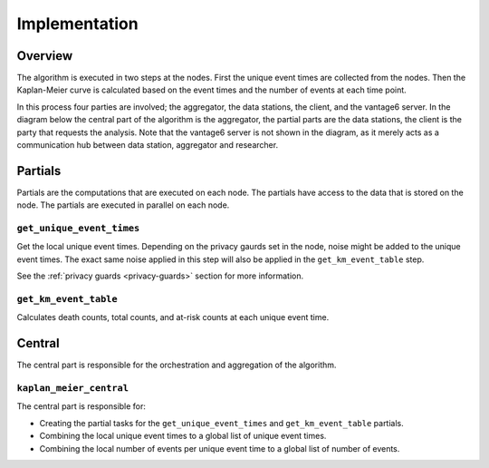 Implementation
==============

Overview
--------
The algorithm is executed in two steps at the nodes. First the unique event times are
collected from the nodes. Then the Kaplan-Meier curve is calculated based on the event
times and the number of events at each time point.

In this process four parties are involved; the aggregator, the data stations, the client,
and the vantage6 server. In the diagram below the central part of the algorithm is
the aggregator, the partial parts are the data stations, the client is the party that
requests the analysis. Note that the vantage6 server is not shown in the diagram, as it
merely acts as a communication hub between data station, aggregator and researcher.

.. uml::

    !theme superhero-outline

    caption The central part of the algorithm is responsible for the \
          orchestration and aggregation\n of the algorithm. The partial \
          parts are executed on each node.


    |client|
    :request analysis;

    |central|
    :Collect organizations
    in collaboration;
    :Create partial tasks;

    |partial|
    :Get unique event times;

    |central|
    :Combine unique event times;
    :Create partial tasks;

    |partial|
    :Get KM event table;

    |central|
    :Combine KM event tables;

    |client|
    :Receive results;


Partials
--------
Partials are the computations that are executed on each node. The partials have access
to the data that is stored on the node. The partials are executed in parallel on each
node.

``get_unique_event_times``
^^^^^^^^^^^^^^^^^^^^^^^^^^
Get the local unique event times. Depending on the privacy gaurds set in the node, noise
might be added to the unique event times. The exact same noise applied in this step will
also be applied in the ``get_km_event_table`` step.

See the :ref:`privacy guards <privacy-guards>` section for more information.

``get_km_event_table``
^^^^^^^^^^^^^^^^^^^^^^
Calculates death counts, total counts, and at-risk counts at each unique event time.

Central
-------
The central part is responsible for the orchestration and aggregation of the algorithm.

``kaplan_meier_central``
^^^^^^^^^^^^^^^^^^^^^^^^
The central part is responsible for:

- Creating the partial tasks for the ``get_unique_event_times`` and ``get_km_event_table``
  partials.
- Combining the local unique event times to a global list of unique event times.
- Combining the local number of events per unique event time to a global list of number
  of events.



.. Describe the central function here.

